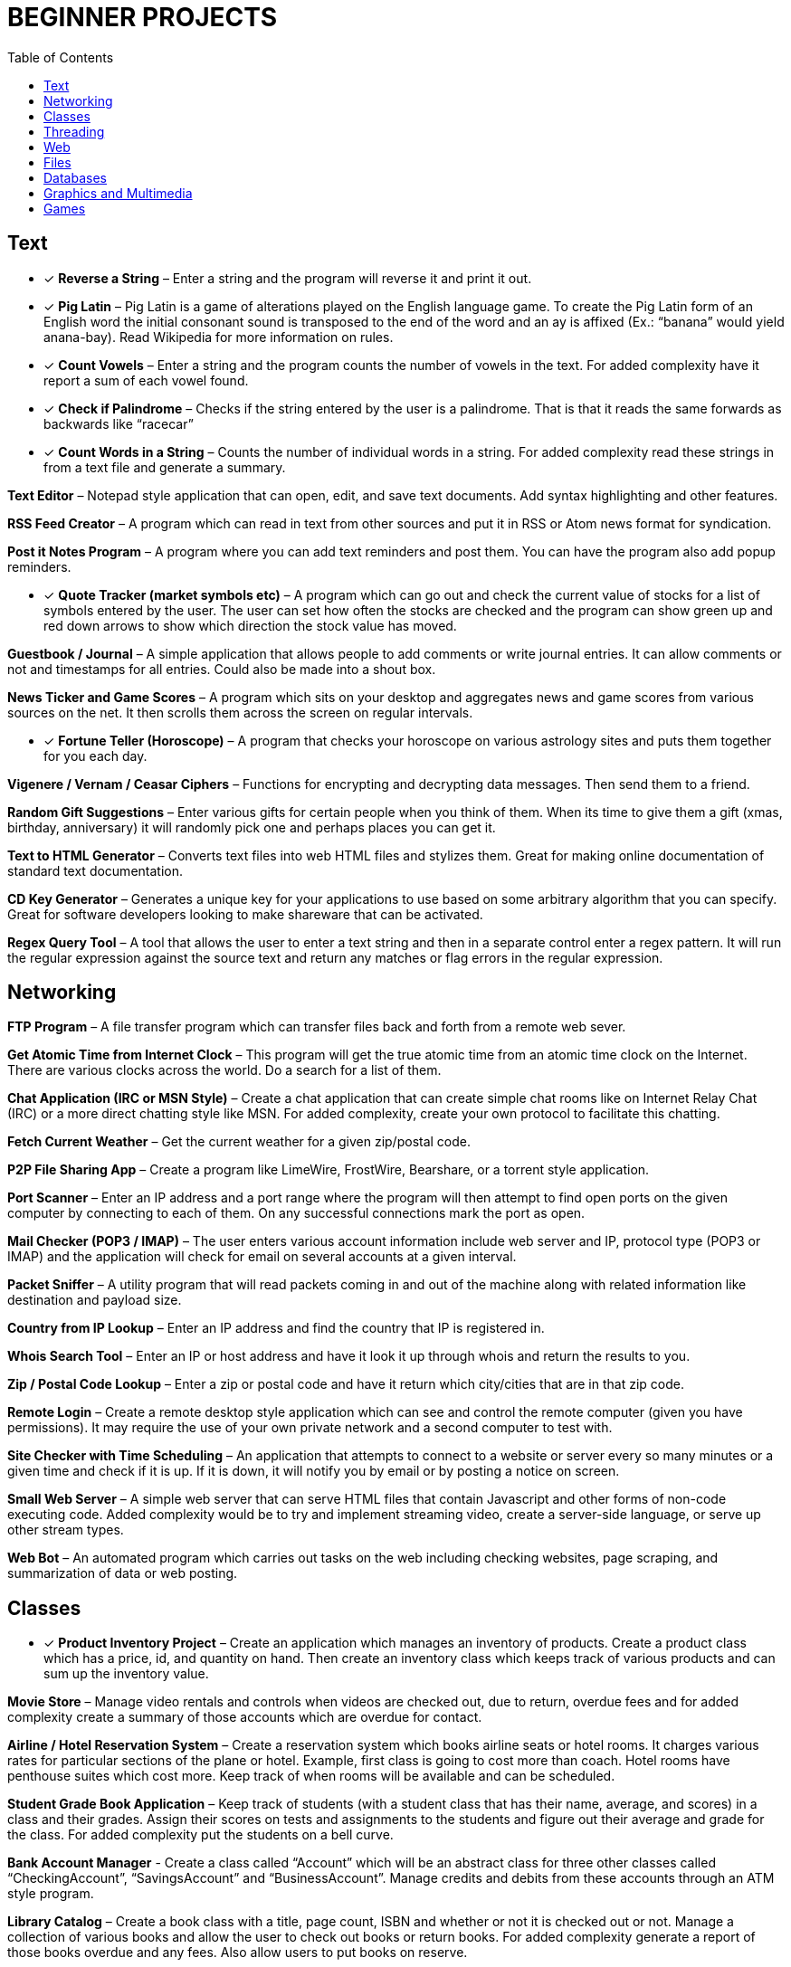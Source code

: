 = BEGINNER PROJECTS
:toc: left
:icons: font

== Text

* [x] *Reverse a String* – Enter a string and the program will reverse it and print it out.

* [x] *Pig Latin* – Pig Latin is a game of alterations played on the English language game. To create the Pig Latin form of an English word the initial consonant sound is transposed to the end of the word and an ay is affixed (Ex.: “banana” would yield anana-bay). Read Wikipedia for more information on rules.

* [x] *Count Vowels* – Enter a string and the program counts the number of vowels in the text. For added complexity have it report a sum of each vowel found.

* [x] *Check if Palindrome* – Checks if the string entered by the user is a palindrome. That is that it reads the same forwards as backwards like “racecar”

* [x] *Count Words in a String* – Counts the number of individual words in a string. For added complexity read these strings in from a text file and generate a summary.

*Text Editor* – Notepad style application that can open, edit, and save text documents. Add syntax highlighting and other features.

*RSS Feed Creator* – A program which can read in text from other sources and put it in RSS or Atom news format for syndication.

*Post it Notes Program* – A program where you can add text reminders and post them. You can have the program also add popup reminders.

* [x] *Quote Tracker (market symbols etc)* – A program which can go out and check the current value of stocks for a list of symbols entered by the user. The user can set how often the stocks are checked and the program can show green up and red down arrows to show which direction the stock value has moved.

*Guestbook / Journal* – A simple application that allows people to add comments or write journal entries. It can allow comments or not and timestamps for all entries. Could also be made into a shout box.

*News Ticker and Game Scores* – A program which sits on your desktop and aggregates news and game scores from various sources on the net. It then scrolls them across the screen on regular intervals.

* [x] *Fortune Teller (Horoscope)* – A program that checks your horoscope on various astrology sites and puts them together for you each day.

*Vigenere / Vernam / Ceasar Ciphers* – Functions for encrypting and decrypting data messages. Then send them to a friend.

*Random Gift Suggestions* – Enter various gifts for certain people when you think of them. When its time to give them a gift (xmas, birthday, anniversary) it will randomly pick one and perhaps places you can get it.

*Text to HTML Generator* – Converts text files into web HTML files and stylizes them. Great for making online documentation of standard text documentation.

*CD Key Generator* – Generates a unique key for your applications to use based on some arbitrary algorithm that you can specify. Great for software developers looking to make shareware that can be activated.

*Regex Query Tool* – A tool that allows the user to enter a text string and then in a separate control enter a regex pattern. It will run the regular expression against the source text and return any matches or flag errors in the regular expression.


== Networking

*FTP Program* – A file transfer program which can transfer files back and forth from a remote web sever.

*Get Atomic Time from Internet Clock* – This program will get the true atomic time from an atomic time clock on the Internet. There are various clocks across the world. Do a search for a list of them.

*Chat Application (IRC or MSN Style)* – Create a chat application that can create simple chat rooms like on Internet Relay Chat (IRC) or a more direct chatting style like MSN. For added complexity, create your own protocol to facilitate this chatting.

*Fetch Current Weather* – Get the current weather for a given zip/postal code.

*P2P File Sharing App* – Create a program like LimeWire, FrostWire, Bearshare, or a torrent style application.

*Port Scanner* – Enter an IP address and a port range where the program will then attempt to find open ports on the given computer by connecting to each of them. On any successful connections mark the port as open.

*Mail Checker (POP3 / IMAP)* – The user enters various account information include web server and IP, protocol type (POP3 or IMAP) and the application will check for email on several accounts at a given interval.

*Packet Sniffer* – A utility program that will read packets coming in and out of the machine along with related information like destination and payload size.

*Country from IP Lookup* – Enter an IP address and find the country that IP is registered in.

*Whois Search Tool* – Enter an IP or host address and have it look it up through whois and return the results to you.

*Zip / Postal Code Lookup* – Enter a zip or postal code and have it return which city/cities that are in that zip code.

*Remote Login* – Create a remote desktop style application which can see and control the remote computer (given you have permissions). It may require the use of your own private network and a second computer to test with.

*Site Checker with Time Scheduling* – An application that attempts to connect to a website or server every so many minutes or a given time and check if it is up. If it is down, it will notify you by email or by posting a notice on screen.

*Small Web Server* – A simple web server that can serve HTML files that contain Javascript and other forms of non-code executing code. Added complexity would be to try and implement streaming video, create a server-side language, or serve up other stream types.

*Web Bot* – An automated program which carries out tasks on the web including checking websites, page scraping, and summarization of data or web posting.


== Classes

* [x] *Product Inventory Project* – Create an application which manages an inventory of products. Create a product class which has a price, id, and quantity on hand. Then create an inventory class which keeps track of various products and can sum up the inventory value.

*Movie Store* – Manage video rentals and controls when videos are checked out, due to return, overdue fees and for added complexity create a summary of those accounts which are overdue for contact.

*Airline / Hotel Reservation System* – Create a reservation system which books airline seats or hotel rooms. It charges various rates for particular sections of the plane or hotel. Example, first class is going to cost more than coach. Hotel rooms have penthouse suites which cost more. Keep track of when rooms will be available and can be scheduled.

*Student Grade Book Application* – Keep track of students (with a student class that has their name, average, and scores) in a class and their grades. Assign their scores on tests and assignments to the students and figure out their average and grade for the class. For added complexity put the students on a bell curve.

*Bank Account Manager* - Create a class called “Account” which will be an abstract class for three other classes called “CheckingAccount”, “SavingsAccount” and “BusinessAccount”. Manage credits and debits from these accounts through an ATM style program.

*Library Catalog* – Create a book class with a title, page count, ISBN and whether or not it is checked out or not. Manage a collection of various books and allow the user to check out books or return books. For added complexity generate a report of those books overdue and any fees. Also allow users to put books on reserve.


== Threading

*Create A Progress Bar for Downloads* – Create a progress bar for applications that can keep track of a download in progress. The progress bar will be on a separate thread and will communicate with the main thread using delegates.

*Download Manager* – Allow your program to download various files and each one is downloading in the background on a separate thread. The main thread will keep track of the other thread’s progress and notify the user when downloads are completed.

*Chat Application (remoting style)* – Create a chat application which allows you to connect directly to another computer by their IP through the use of remoting and allow your “server” application handle multiple incoming connections.

*Bulk Thumbnail Creator* – Picture processing can take a bit of time for some transformations. Especially if the image is large. Create an image program which can take hundreds of images and converts them to a specified size in the background thread while you do other things. For added complexity, have one thread handling re-sizing, have another bulk renaming of thumbnails etc.


== Web

*WYSIWG (What you see is what you get) Editor* – Create an editor online which allows people to move around elements, create tables, write text, set colors etc for web pages without having to know HTML. Think Dreamweaver or FrontPage but for online sites. If you need an example check out the DIC page used to create a post.

*Web Browser with Tabs* – Create a small web browser that allows you to navigate the web and contains tabs which can be used to navigate to multiple web pages at once. For simplicity don’t worry about executing Javascript or other client side code.

*Page Scraper* – Create an application which connects to a site and pulls out all links, or images, and saves them to a list. For added complexity, organize the indexed content and don’t allow duplicates. Have it put the results into an easily searchable index file.

*File Downloader* – An application which can download various objects on a page including video streams or all files on a page. Great for pages with a lot of download links.

*Telnet Application* – Create an application which can telnet into servers across the internet and run basic commands.

*Online White Board* – Create an application which allows you and friends to collaborate on a white board online. Draw pictures, write notes and use various colors to flesh out ideas for projects. For added complexity try building in picture tubes.

*Bandwidth Monitor* – A small utility program that tracks how much data you have uploaded and downloaded from the net during the course of your current online session. See if you can find out what periods of the day you use more and less and generate a report or graph that shows it.

*Bookmark Collector and Sorter* – An application that you can put online for people to upload bookmarks to, have it sort them, remove duplicates and export the entire list as a Firefox/IE/Safari bookmark file. For added complexity see if you can group the bookmark items into various folders.

*Password Safe* – A program which keeps track of passwords for sites or applications and encrypts them with a key so that no one can read them.

*Media Player Widget for iGoogle* – Create an iGoogle gadget which can play various song lists from your computer as well as share one song daily. Perhaps let people look up which songs you have listened to lately.

*Text Based Game Like Utopia* – Create a simple text based RPG like Utopia where you can create a civilization, gather resources, forge alliances, cast spells and more on a turn based system. See if you can dominate the kingdom.

*Scheduled Auto Login and Action* – Make an application which logs into a given site on a schedule and invokes a certain action and then logs out. This can be useful for checking web mail, posting regular content, or getting info for other applications and saving it to your computer.

*E-Card Generator* – Make a site that allows people to generate their own little e-cards and send them to other people. Can use flash or not. Use a picture library and perhaps insightful mottos or quotes.

*Content Management System* – Create a content management system (CMS) like Joomla, Drupal, PHP Nuke etc. Start small and allow for the addition of modules/addons later.

*Template Maker* – Make a site or application which allows the user to enter in various color codes, elements, dimensions and constructs a template file for a particular application like PHPBB, Invision Board, MySpace, Bebo, etc.

*CAPTCHA Maker* – Ever see those images with letters a numbers when you signup for a service and then asks you to enter what you see? It keeps web bots from automatically signing up and spamming. Try creating one yourself for online forms. If you use PHP, take a look at the image functions of GD.


== Files

*Quiz Maker* – Make an application which takes various questions form a file, picked randomly, and puts together a quiz for students. Each quiz can be different and then reads a key to grade the quizzes.

*Quick Launcher* – A utility program that allows the user to assign various programs to icons on a toolbar. Then by clicking the buttons they can quickly launch the programs with parameters etc. Much like Windows quick launch.

*File Explorer* – Create your own windows explorer program but with added features, better searching, new icons and other views.

*Sort File Records Utility* – Reads a file of records, sorts them, and then writes them back to the file. Allow the user to choose various sort style and sorting based on a particular field.

*Add Transactions In File and Find Averages* – Read in a file of financial transactions, group them into accounts, add up fields or find averages or apply credits and debits to each account.

*Create Zip File Maker* – The user enters various files from different directories and maybe even another computer on the network and the program transfers them and zips them up into a zip file. For added complexity, apply actual compression to the files.

*PDF Generator* – An application which can read in a text file, html file or some other file and generates a PDF file out of it. Great for a web based service where the user uploads the file and the program returns a PDF of the file.

*Bulk Renamer and Organizer* – This program will take a series of files and renames them with a specific filename filter entered by the user. For instance if the user enters myimage###.jpg it will rename all files with a “minimum” of three numbers like “myimage001.jpg”, “myimage145.jpg” or even “myimage1987.jpg” since 1987 has at least three numbers.

*Mp3 Tagger* – Modify and add ID3v1 tags to MP3 files. See if you can also add in the album art into the MP3 file’s header as well as other ID3v2 tags.

*Log File Maker* – Make an application which logs various statistics in response to given events. This can be something that logs what an application does, what the system is doing, when something like a file changes etc.

*Excel Spreadsheet Exporter* – Create an online application which can read in a file and create an Excel Spreadsheet to export back. This can be through CVS or other file formats. For added complexity, see if you can create formula fields as well.

*RPG Character Stat Creator* – Make a program which will randomly create a character’s stats based on several rules set forth by the user. Have it generate a class, gender, strength/magic/dexterity points, and extra abilities or trades. Have it save it to a file which can then be printed out by a dungeon master.

*Image Map Generator* – Image maps are those images on the web that have multiple hover points that link to different pages. Such images may include maps or splash pages. See if you can make one where the user specifies an image, clicks hotspots in the image and specify links. It will then generate the HTML code to a file that the user can then copy and paste into their website to make the image map.

*File Copy Utility* – Create a utility that can do bulk file copying and backups of other files.

*Code Snippet Manager* – Another utility program that allows coders to put in functions, classes or other tidbits to save for use later. Organized by the type of snippet or language the coder can quickly look up code. For extra practice try adding syntax highlighting based on the language.

*Versioning Manager* – Create your own versioning system for code files. Users are forced to check out items and lock items during reading and writing so that a group of programmers are not accidentally overwriting code files on one another.


== Databases

*SQL Query Analyzer* – A utility application which a user can enter a query and have it run against a local database and look for ways to make it more efficient.

*Remote SQL Tool* – A utility that can execute queries on remote servers from your local computer across the Internet. It should take in a remote host, user name and password, run the query and return the results.

*Baseball / Other Card Collector* – Create an online application for keeping track of a collection of cards. Let the user enter all cards in a set, check off which ones they have, which ones they need and generate lists of cards they are looking for. For extra complexity, have it sum up sets and generate reports on how close they are of completing sets or the current value of a set.

*Report Generator* – Create a utility that generates a report based on some tables in a database. Generates a sales reports based on the order/order details tables or sums up the days current database activity.

*Database Backup Script Maker* – A program which reads a database’s objects, relationships, records and stored procedures and creates a .sql file which can then be imported into another database or kept as a backup file to rebuild the database with.

*Event Scheduler and Calendar* – Make an application which allows the user to enter a date and time of an event, event notes and then schedule those events on a calendar. The user can then browse the calendar or search the calendar for specific events. For added complexity, allow the application to create reoccurrence events that reoccur every day, week, month, year etc.

*Budget Tracker* – Write an application that keeps track of a household’s budget. The user can add expenses, income, and recurring costs to find out how much they are saving or losing over a period of time. For added complexity allow the user to specify a date range and see the net flow of money in and out of the house budget for that time period.

*Address Book* – Keep track of various contacts, their numbers, emails and little notes about them like a Rolodex in the database. For extra complexity, allow the user to connect to a website publish their address book based on specific options the user has set.

*TV Show Tracker* – Got a favorite show you don’t want to miss? Don’t have a PVR or want to be able to find the show to then PVR it later? Make an application which can search various online TV Guide sites, locate the shows/times/channels and add them to a database application. The database/website then can send you email reminders that a show is about to start and which channel it will be on.

*Travel Planner System* – Make a system that allows users to put together their own little travel itinerary and keep track of the airline / hotel arrangements, points of interest, budget and schedule.

*Entity Relationship Diagram (ERD) Creator* – A program that allows the user to put together ERD diagram and save it or have it generate some basic SQL syntax to give them a jump start.

*Database Translation (MySQL <-> SQL Server)* – A simple utility that reads in from one database and constructs SQL compliant with another database. Then saves that to another database. One popular transition would be to and from MySQL server for databases like SQL Server and Oracle.

*Web Board (Forum)* – Create a forum for you and your buddies to post, administer and share thoughts and ideas.


== Graphics and Multimedia

*Slide Show* – Make an application that shows various pictures in a slide show format. For extra complexity try adding various effects like fade in/out, star wipe and window blinds transitions.

*Mind Mapper* – Allow the user to put down ideas and quickly brainstorm how they are related into a mind map. The goal here is speed so let the user quickly write in an idea and drag it around in a visual map to show relationships.

*Import Picture* and Save as Grayscale – A utility that sucks the color right out of an image and saves it. You could add more including adjusting contrast, colorizing and more for added complexity.

*Stream Video from Online* – Try to create your own online streaming video player.

*Mp3 Player (and Other Formats)* – A simple program for playing your favorite music files. For extra complexity see if you can add in playlists and an equalizer.

*Bulk Picture Manipulator* – This program will take in a directory of pictures and apply a certain effect to them whether it be reducing color count, changing its format, or alter file attributes. For something extra try to see if you can also create a system to tag them.

*CD Burning App* – Create a utility that simply burns data to a CD.

*YouTube Downloader* – A program which can download videos to your hard drive from youtube.com. Save the files in various formats including FLV and AVI.

*Wallpaper Manager* – Make a program which keeps track of your favorite wallpapers, changes them regularly and maybe even re-sizes them for your resolution (aka tiles one and stretches another)

*Screen Capture Program* – Make a utility that will simply capture a frame from your web cam. For added complexity see if you can also build in emailing functionality.

*Image Browser* – This application is used to view various image files on your computer from PNG, GIF, JPG to BMP, TIFF etc.

*Traffic Light Application* – See if you can make your own street light application and then put it into an intersection scenario. Don’t let any cars run the lights and crash into one another!

*MP3 to Wav Converter* – MP3 is essentially compressed wav format. See if you can translate it back into wav so that some other sound editing programs can work with the wav file itself. Keep in mind that 1 MB of MP3 is relative 10MB wav.

*Signature Maker* – Ever seen those web board posts where someone has a generated signature made up? See if you can make a program that allows the user to specify a background, text, colors and alignment to make their own signatures or userbars.

*Screen Saver* – Make a screensaver program that will run while your computer sits idle. To make a simple one use some standard pictures and then for added complexity try a 3D object that spins around the screen and bounces off the sides.

*Watermarking Application* – Have some pictures you want copyright protected? Add your own logo or text lightly across the background so that no one can simply steal your graphics off your site. Make a program that will add this watermark to the picture.

*Turtle Graphics* – This is a common project where you create a floor of 20 x 20 squares. Using various commands you tell a turtle to draw a line on the floor. You have move forward, left or right, lift or drop pen etc. For added complexity, allow the program to read in the list of commands from a file. Do a search online for “Turtle Graphics” for more information.


== Games

*Battleship* – Create two game boards and let each player place a number of war ships. Each player can’t see the other person’s board. They then take turns firing at one another by guessing one of the board squares. If the square they guess contains part of a ship, it is a hit. Otherwise it is a miss. They sink a ship when all squares containing that particular ship have been uncovered. The player wins when all their opponents’ ships have been sunk.

*Chess and Checkers* – Simply put a game of chess or checkers. Try to make it playable online and if you can use a graphical user interface that can also undo or redo a step as well as keep a history of moves for replay.

*Hangman* – Randomly select a word from a file, have the user guess characters in the word. For each character they guess that is not in the word, have it draw another part of a man hanging in a noose. If the picture is completed before they guess all the characters, they lose.

*Crossword Puzzle* – Create a crossword puzzle which links words together on common letters. Provide a list of clues for each word and let the user enter fill in the words until the entire crossword is filled in.

*Frogger* – Get your frog across the river and lanes of traffic by either jumping on logs and lily pads rushing by at different speeds or avoid the automobiles which are also moving at various speeds. Based on the old arcade game…
